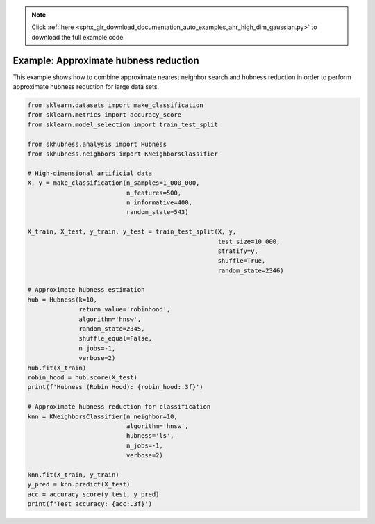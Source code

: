 .. note::
    :class: sphx-glr-download-link-note

    Click :ref:`here <sphx_glr_download_documentation_auto_examples_ahr_high_dim_gaussian.py>` to download the full example code
.. rst-class:: sphx-glr-example-title

.. _sphx_glr_documentation_auto_examples_ahr_high_dim_gaussian.py:


========================================
Example: Approximate hubness reduction
========================================

This example shows how to combine approximate nearest neighbor search and hubness reduction
in order to perform approximate hubness reduction for large data sets.


.. code-block:: default

    from sklearn.datasets import make_classification
    from sklearn.metrics import accuracy_score
    from sklearn.model_selection import train_test_split

    from skhubness.analysis import Hubness
    from skhubness.neighbors import KNeighborsClassifier

    # High-dimensional artificial data
    X, y = make_classification(n_samples=1_000_000,
                               n_features=500,
                               n_informative=400,
                               random_state=543)

    X_train, X_test, y_train, y_test = train_test_split(X, y,
                                                        test_size=10_000,
                                                        stratify=y,
                                                        shuffle=True,
                                                        random_state=2346)

    # Approximate hubness estimation
    hub = Hubness(k=10,
                  return_value='robinhood',
                  algorithm='hnsw',
                  random_state=2345,
                  shuffle_equal=False,
                  n_jobs=-1,
                  verbose=2)
    hub.fit(X_train)
    robin_hood = hub.score(X_test)
    print(f'Hubness (Robin Hood): {robin_hood:.3f}')

    # Approximate hubness reduction for classification
    knn = KNeighborsClassifier(n_neighbor=10,
                               algorithm='hnsw',
                               hubness='ls',
                               n_jobs=-1,
                               verbose=2)

    knn.fit(X_train, y_train)
    y_pred = knn.predict(X_test)
    acc = accuracy_score(y_test, y_pred)
    print(f'Test accuracy: {acc:.3f}')


.. rst-class:: sphx-glr-timing

   **Total running time of the script:** ( 0 minutes  0.000 seconds)


.. _sphx_glr_download_documentation_auto_examples_ahr_high_dim_gaussian.py:


.. only :: html

 .. container:: sphx-glr-footer
    :class: sphx-glr-footer-example



  .. container:: sphx-glr-download

     :download:`Download Python source code: high_dim_gaussian.py <high_dim_gaussian.py>`



  .. container:: sphx-glr-download

     :download:`Download Jupyter notebook: high_dim_gaussian.ipynb <high_dim_gaussian.ipynb>`


.. only:: html

 .. rst-class:: sphx-glr-signature

    `Gallery generated by Sphinx-Gallery <https://sphinx-gallery.github.io>`_
